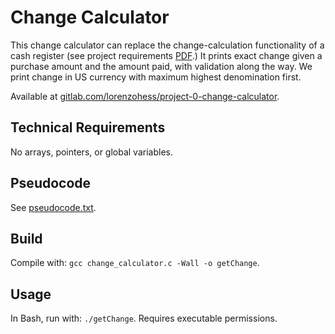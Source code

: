 * Change Calculator
This change calculator can replace the change-calculation functionality of a cash register (see project requirements [[file:change_calculator.pdf][PDF]].) It prints exact change given a purchase amount and the amount paid, with validation along the way. We print change in US currency with maximum highest denomination first.

Available at [[https://gitlab.com/lorenzohess/project-0-change-calculator][gitlab.com/lorenzohess/project-0-change-calculator]].
** Technical Requirements
No arrays, pointers, or global variables.
** Pseudocode
See [[file:pseudocode.txt][pseudocode.txt]].
** Build
Compile with: =gcc change_calculator.c -Wall -o getChange=.
** Usage
In Bash, run with: =./getChange=. Requires executable permissions.
